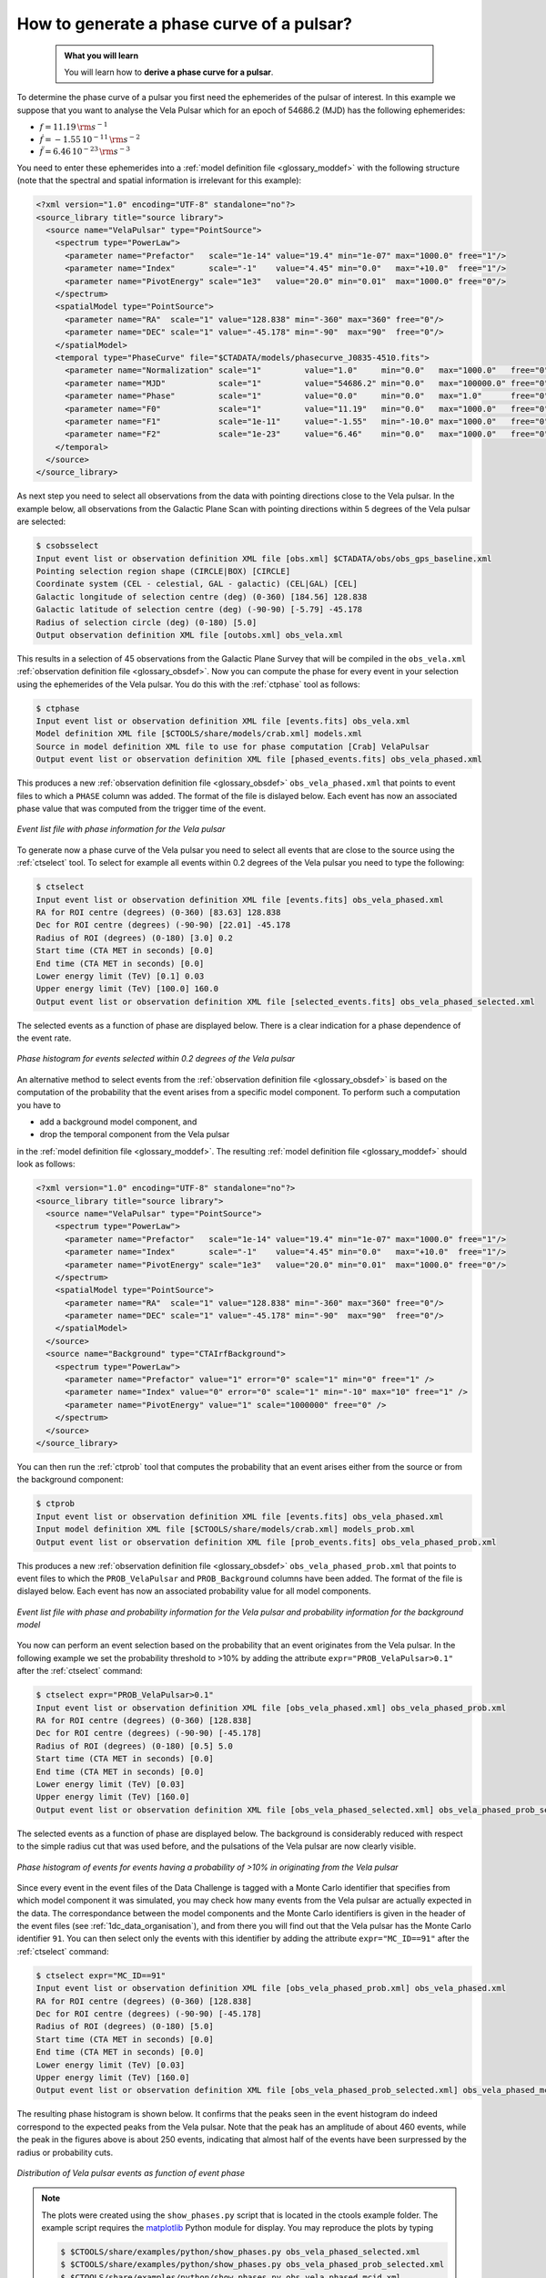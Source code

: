.. _1dc_howto_phasecurve:

How to generate a phase curve of a pulsar?
------------------------------------------

  .. admonition:: What you will learn

     You will learn how to **derive a phase curve for a pulsar**.

To determine the phase curve of a pulsar you first need the ephemerides
of the pulsar of interest. In this example we suppose that you want to
analyse the Vela Pulsar which for an epoch of 54686.2 (MJD) has the
following ephemerides:

* :math:`f = 11.19 \, {\rm s}^{-1}`
* :math:`\dot{f} = -1.55 \, 10^{-11} \, {\rm s}^{-2}`
* :math:`\ddot{f} = 6.46 \, 10^{-23} \, {\rm s}^{-3}`

You need to enter these ephemerides into a
:ref:`model definition file <glossary_moddef>`
with the following structure (note that the spectral and spatial information
is irrelevant for this example):

.. code-block:: xml

   <?xml version="1.0" encoding="UTF-8" standalone="no"?>
   <source_library title="source library">
     <source name="VelaPulsar" type="PointSource">
       <spectrum type="PowerLaw">
         <parameter name="Prefactor"   scale="1e-14" value="19.4" min="1e-07" max="1000.0" free="1"/>
         <parameter name="Index"       scale="-1"    value="4.45" min="0.0"   max="+10.0"  free="1"/>
         <parameter name="PivotEnergy" scale="1e3"   value="20.0" min="0.01"  max="1000.0" free="0"/>
       </spectrum>
       <spatialModel type="PointSource">
         <parameter name="RA"  scale="1" value="128.838" min="-360" max="360" free="0"/>
         <parameter name="DEC" scale="1" value="-45.178" min="-90"  max="90"  free="0"/>
       </spatialModel>
       <temporal type="PhaseCurve" file="$CTADATA/models/phasecurve_J0835-4510.fits">
         <parameter name="Normalization" scale="1"         value="1.0"     min="0.0"   max="1000.0"   free="0"/>
         <parameter name="MJD"           scale="1"         value="54686.2" min="0.0"   max="100000.0" free="0"/>
         <parameter name="Phase"         scale="1"         value="0.0"     min="0.0"   max="1.0"      free="0"/>
         <parameter name="F0"            scale="1"         value="11.19"   min="0.0"   max="1000.0"   free="0"/>
         <parameter name="F1"            scale="1e-11"     value="-1.55"   min="-10.0" max="1000.0"   free="0"/>
         <parameter name="F2"            scale="1e-23"     value="6.46"    min="0.0"   max="1000.0"   free="0"/>
       </temporal>
     </source>
   </source_library>

As next step you need to select all observations from the data with pointing
directions close to the Vela pulsar. In the example below, all observations
from the Galactic Plane Scan with pointing directions within 5 degrees of the
Vela pulsar are selected:

.. code-block:: bash

   $ csobsselect
   Input event list or observation definition XML file [obs.xml] $CTADATA/obs/obs_gps_baseline.xml
   Pointing selection region shape (CIRCLE|BOX) [CIRCLE]
   Coordinate system (CEL - celestial, GAL - galactic) (CEL|GAL) [CEL]
   Galactic longitude of selection centre (deg) (0-360) [184.56] 128.838
   Galactic latitude of selection centre (deg) (-90-90) [-5.79] -45.178
   Radius of selection circle (deg) (0-180) [5.0]
   Output observation definition XML file [outobs.xml] obs_vela.xml

This results in a selection of 45 observations from the Galactic Plane Survey
that will be compiled in the ``obs_vela.xml``
:ref:`observation definition file <glossary_obsdef>`.
Now you can compute the phase for every event in your selection using the
ephemerides of the Vela pulsar. You do this with the :ref:`ctphase` tool
as follows:

.. code-block:: bash

   $ ctphase
   Input event list or observation definition XML file [events.fits] obs_vela.xml
   Model definition XML file [$CTOOLS/share/models/crab.xml] models.xml
   Source in model definition XML file to use for phase computation [Crab] VelaPulsar
   Output event list or observation definition XML file [phased_events.fits] obs_vela_phased.xml

This produces a new
:ref:`observation definition file <glossary_obsdef>`
``obs_vela_phased.xml`` that points to event files to which a ``PHASE``
column was added. The format of the file is dislayed below. Each event
has now an associated phase value that was computed from the trigger time of
the event.

.. figure:: howto_phasecurve_events.png
   :width: 700px
   :align: center

   *Event list file with phase information for the Vela pulsar*

To generate now a phase curve of the Vela pulsar you need to select all events
that are close to the source using the :ref:`ctselect` tool. To select for
example all events within 0.2 degrees of the Vela pulsar you need to type
the following:

.. code-block:: bash

   $ ctselect
   Input event list or observation definition XML file [events.fits] obs_vela_phased.xml
   RA for ROI centre (degrees) (0-360) [83.63] 128.838
   Dec for ROI centre (degrees) (-90-90) [22.01] -45.178
   Radius of ROI (degrees) (0-180) [3.0] 0.2
   Start time (CTA MET in seconds) [0.0]
   End time (CTA MET in seconds) [0.0]
   Lower energy limit (TeV) [0.1] 0.03
   Upper energy limit (TeV) [100.0] 160.0
   Output event list or observation definition XML file [selected_events.fits] obs_vela_phased_selected.xml

The selected events as a function of phase are displayed below. There is a
clear indication for a phase dependence of the event rate.

.. figure:: howto_phasecurve_phases.png
   :width: 600px
   :align: center

   *Phase histogram for events selected within 0.2 degrees of the Vela pulsar*

An alternative method to select events from the
:ref:`observation definition file <glossary_obsdef>`
is based on the computation of the probability that the event arises from a
specific model component. To perform such a computation you have to

* add a background model component, and
* drop the temporal component from the Vela pulsar

in the
:ref:`model definition file <glossary_moddef>`. The resulting
:ref:`model definition file <glossary_moddef>`
should look as follows:

.. code-block:: xml

   <?xml version="1.0" encoding="UTF-8" standalone="no"?>
   <source_library title="source library">
     <source name="VelaPulsar" type="PointSource">
       <spectrum type="PowerLaw">
         <parameter name="Prefactor"   scale="1e-14" value="19.4" min="1e-07" max="1000.0" free="1"/>
         <parameter name="Index"       scale="-1"    value="4.45" min="0.0"   max="+10.0"  free="1"/>
         <parameter name="PivotEnergy" scale="1e3"   value="20.0" min="0.01"  max="1000.0" free="0"/>
       </spectrum>
       <spatialModel type="PointSource">
         <parameter name="RA"  scale="1" value="128.838" min="-360" max="360" free="0"/>
         <parameter name="DEC" scale="1" value="-45.178" min="-90"  max="90"  free="0"/>
       </spatialModel>
     </source>
     <source name="Background" type="CTAIrfBackground">
       <spectrum type="PowerLaw">
         <parameter name="Prefactor" value="1" error="0" scale="1" min="0" free="1" />
         <parameter name="Index" value="0" error="0" scale="1" min="-10" max="10" free="1" />
         <parameter name="PivotEnergy" value="1" scale="1000000" free="0" />
       </spectrum>
     </source>
   </source_library>

You can then run the :ref:`ctprob` tool that computes the probability that an
event arises either from the source or from the background component:

.. code-block:: bash

   $ ctprob
   Input event list or observation definition XML file [events.fits] obs_vela_phased.xml
   Input model definition XML file [$CTOOLS/share/models/crab.xml] models_prob.xml
   Output event list or observation definition XML file [prob_events.fits] obs_vela_phased_prob.xml

This produces a new
:ref:`observation definition file <glossary_obsdef>`
``obs_vela_phased_prob.xml`` that points to event files to which the
``PROB_VelaPulsar`` and ``PROB_Background`` columns have been added.
The format of the file is dislayed below. Each event has now an associated
probability value for all model components.

.. figure:: howto_phasecurve_prob.png
   :width: 800px
   :align: center

   *Event list file with phase and probability information for the Vela pulsar and probability information for the background model*

You now can perform an event selection based on the probability that an event
originates from the Vela pulsar. In the following example we set the
probability threshold to >10% by adding the attribute
``expr="PROB_VelaPulsar>0.1"`` after the :ref:`ctselect` command:

.. code-block:: bash

   $ ctselect expr="PROB_VelaPulsar>0.1"
   Input event list or observation definition XML file [obs_vela_phased.xml] obs_vela_phased_prob.xml
   RA for ROI centre (degrees) (0-360) [128.838]
   Dec for ROI centre (degrees) (-90-90) [-45.178]
   Radius of ROI (degrees) (0-180) [0.5] 5.0
   Start time (CTA MET in seconds) [0.0]
   End time (CTA MET in seconds) [0.0]
   Lower energy limit (TeV) [0.03]
   Upper energy limit (TeV) [160.0]
   Output event list or observation definition XML file [obs_vela_phased_selected.xml] obs_vela_phased_prob_selected.xml

The selected events as a function of phase are displayed below. The background
is considerably reduced with respect to the simple radius cut that was
used before, and the pulsations of the Vela pulsar are now clearly visible.

.. figure:: howto_phasecurve_probphases.png
   :width: 600px
   :align: center

   *Phase histogram of events for events having a probability of >10% in originating from the Vela pulsar*

Since every event in the event files of the Data Challenge is tagged with a
Monte Carlo identifier that specifies from which model component it was
simulated, you may check how many events from the Vela pulsar are actually
expected in the data. The correspondance between the model components and
the Monte Carlo identifiers is given in the header of the event files
(see :ref:`1dc_data_organisation`), and from there you will find out that
the Vela pulsar has the Monte Carlo identifier ``91``. You can then select only
the events with this identifier by adding the attribute ``expr="MC_ID==91"``
after the :ref:`ctselect` command:

.. code-block:: bash

   $ ctselect expr="MC_ID==91"
   Input event list or observation definition XML file [obs_vela_phased_prob.xml] obs_vela_phased.xml
   RA for ROI centre (degrees) (0-360) [128.838]
   Dec for ROI centre (degrees) (-90-90) [-45.178]
   Radius of ROI (degrees) (0-180) [5.0]
   Start time (CTA MET in seconds) [0.0]
   End time (CTA MET in seconds) [0.0]
   Lower energy limit (TeV) [0.03]
   Upper energy limit (TeV) [160.0]
   Output event list or observation definition XML file [obs_vela_phased_prob_selected.xml] obs_vela_phased_mcid.xml

The resulting phase histogram is shown below. It confirms that the peaks seen
in the event histogram do indeed correspond to the expected peaks from the Vela
pulsar. Note that the peak has an amplitude of about 460 events, while the peak
in the figures above is about 250 events, indicating that almost half of the
events have been surpressed by the radius or probability cuts.

.. figure:: howto_phasecurve_mcid.png
   :width: 700px
   :align: center

   *Distribution of Vela pulsar events as function of event phase*

.. note::
   The plots were created using the ``show_phases.py`` script that is
   located in the ctools example folder. The example script requires the
   `matplotlib <http://matplotlib.org>`_ Python module for display.
   You may reproduce the plots by typing

   .. code-block:: bash

      $ $CTOOLS/share/examples/python/show_phases.py obs_vela_phased_selected.xml
      $ $CTOOLS/share/examples/python/show_phases.py obs_vela_phased_prob_selected.xml
      $ $CTOOLS/share/examples/python/show_phases.py obs_vela_phased_mcid.xml



